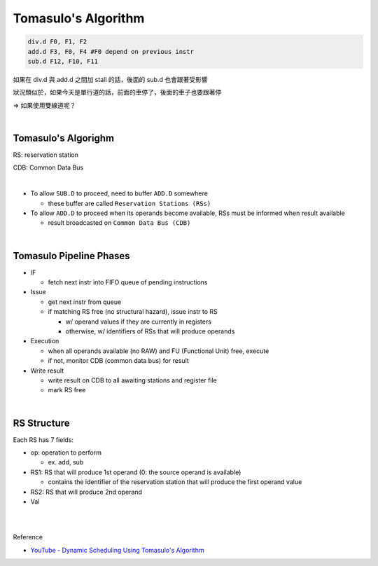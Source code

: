 Tomasulo's Algorithm
========================



.. code:: py

  div.d F0, F1, F2
  add.d F3, F0, F4 #F0 depend on previous instr
  sub.d F12, F10, F11


如果在 div.d 與 add.d 之間加 stall 的話，後面的 sub.d 也會跟著受影響

狀況類似於，如果今天是單行道的話，前面的車停了，後面的車子也要跟著停

=> 如果使用雙線道呢？

|

Tomasulo's Algorighm
-------------------------

RS: reservation station

CDB: Common Data Bus

|


- To allow ``SUB.D`` to proceed, need to buffer ``ADD.D`` somewhere
  
  - these buffer are called ``Reservation Stations (RSs)``
  
- To allow ``ADD.D`` to proceed when its operands become available, RSs must be informed when result available

  - result broadcasted on ``Common Data Bus (CDB)``

|


Tomasulo Pipeline Phases
--------------------------

- IF

  - fetch next instr into FIFO queue of pending instructions

- Issue

  - get next instr from queue
  - if matching RS free (no structural hazard), issue instr to RS
  
    - w/ operand values if they are currently in registers
    - otherwise, w/ identifiers of RSs that will produce operands
    
    
- Execution

  - when all operands available (no RAW) and FU (Functional Unit) free, execute
  - if not, monitor CDB (common data bus) for result

- Write result

  - write result on CDB to all awaiting stations and register file
  - mark RS free


|

RS Structure
---------------

Each RS has 7 fields:

- op: operation to perform

  - ex. add, sub
  
- RS1: RS that will produce 1st operand (0: the source operand is available)

  - contains the identifier of the reservation station that will produce the first operand value

- RS2: RS that will produce 2nd operand

- Val






|
|

Reference

- `YouTube - Dynamic Scheduling Using Tomasulo's Algorithm <https://www.youtube.com/watch?v=y-N0Dsc9LmU>`_


